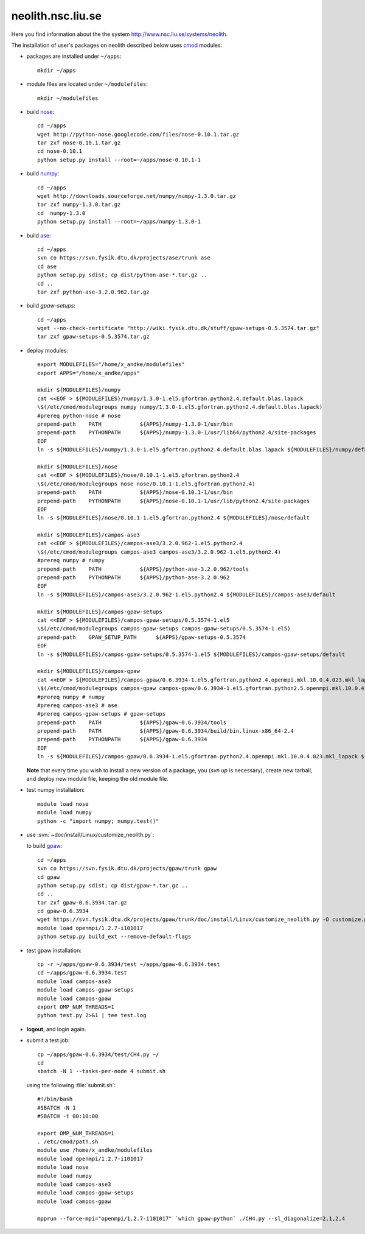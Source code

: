 .. _neolith:

==================
neolith.nsc.liu.se
==================

Here you find information about the the system
`<http://www.nsc.liu.se/systems/neolith>`_.

The installation of user's packages on neolith described below uses
`cmod <http://www.lysator.liu.se/cmod/>`_ modules:

- packages are installed under ``~/apps``::

   mkdir ~/apps

- module files are located under ``~/modulefiles``::

   mkdir ~/modulefiles

- build `nose <http://code.google.com/p/python-nose/>`_::

   cd ~/apps
   wget http://python-nose.googlecode.com/files/nose-0.10.1.tar.gz
   tar zxf nose-0.10.1.tar.gz
   cd nose-0.10.1
   python setup.py install --root=~/apps/nose-0.10.1-1

- build `numpy <http://numpy.scipy.org/>`_::

   cd ~/apps
   wget http://downloads.sourceforge.net/numpy/numpy-1.3.0.tar.gz
   tar zxf numpy-1.3.0.tar.gz
   cd  numpy-1.3.0
   python setup.py install --root=~/apps/numpy-1.3.0-1

- build `ase <https://wiki.fysik.dtu.dk/ase/>`_::

   cd ~/apps
   svn co https://svn.fysik.dtu.dk/projects/ase/trunk ase
   cd ase
   python setup.py sdist; cp dist/python-ase-*.tar.gz ..
   cd ..
   tar zxf python-ase-3.2.0.962.tar.gz

- build `gpaw-setups`::

   cd ~/apps
   wget --no-check-certificate "http://wiki.fysik.dtu.dk/stuff/gpaw-setups-0.5.3574.tar.gz"
   tar zxf gpaw-setups-0.5.3574.tar.gz

- deploy modules::

    export MODULEFILES="/home/x_andke/modulefiles"
    export APPS="/home/x_andke/apps"

    mkdir ${MODULEFILES}/numpy
    cat <<EOF > ${MODULEFILES}/numpy/1.3.0-1.el5.gfortran.python2.4.default.blas.lapack
    \$(/etc/cmod/modulegroups numpy numpy/1.3.0-1.el5.gfortran.python2.4.default.blas.lapack)
    #prereq python-nose # nose
    prepend-path    PATH            ${APPS}/numpy-1.3.0-1/usr/bin
    prepend-path    PYTHONPATH      ${APPS}/numpy-1.3.0-1/usr/lib64/python2.4/site-packages
    EOF
    ln -s ${MODULEFILES}/numpy/1.3.0-1.el5.gfortran.python2.4.default.blas.lapack ${MODULEFILES}/numpy/default

    mkdir ${MODULEFILES}/nose
    cat <<EOF > ${MODULEFILES}/nose/0.10.1-1.el5.gfortran.python2.4
    \$(/etc/cmod/modulegroups nose nose/0.10.1-1.el5.gfortran.python2.4)
    prepend-path    PATH            ${APPS}/nose-0.10.1-1/usr/bin
    prepend-path    PYTHONPATH      ${APPS}/nose-0.10.1-1/usr/lib/python2.4/site-packages
    EOF
    ln -s ${MODULEFILES}/nose/0.10.1-1.el5.gfortran.python2.4 ${MODULEFILES}/nose/default

    mkdir ${MODULEFILES}/campos-ase3
    cat <<EOF > ${MODULEFILES}/campos-ase3/3.2.0.962-1.el5.python2.4
    \$(/etc/cmod/modulegroups campos-ase3 campos-ase3/3.2.0.962-1.el5.python2.4)
    #prereq numpy # numpy
    prepend-path    PATH            ${APPS}/python-ase-3.2.0.962/tools
    prepend-path    PYTHONPATH      ${APPS}/python-ase-3.2.0.962
    EOF
    ln -s ${MODULEFILES}/campos-ase3/3.2.0.962-1.el5.python2.4 ${MODULEFILES}/campos-ase3/default

    mkdir ${MODULEFILES}/campos-gpaw-setups
    cat <<EOF > ${MODULEFILES}/campos-gpaw-setups/0.5.3574-1.el5
    \$(/etc/cmod/modulegroups campos-gpaw-setups campos-gpaw-setups/0.5.3574-1.el5)
    prepend-path    GPAW_SETUP_PATH      ${APPS}/gpaw-setups-0.5.3574
    EOF
    ln -s ${MODULEFILES}/campos-gpaw-setups/0.5.3574-1.el5 ${MODULEFILES}/campos-gpaw-setups/default

    mkdir ${MODULEFILES}/campos-gpaw
    cat <<EOF > ${MODULEFILES}/campos-gpaw/0.6.3934-1.el5.gfortran.python2.4.openmpi.mkl.10.0.4.023.mkl_lapack
    \$(/etc/cmod/modulegroups campos-gpaw campos-gpaw/0.6.3934-1.el5.gfortran.python2.5.openmpi.mkl.10.0.4.023.mkl_lapack)
    #prereq numpy # numpy
    #prereq campos-ase3 # ase
    #prereq campos-gpaw-setups # gpaw-setups
    prepend-path    PATH            ${APPS}/gpaw-0.6.3934/tools
    prepend-path    PATH            ${APPS}/gpaw-0.6.3934/build/bin.linux-x86_64-2.4
    prepend-path    PYTHONPATH      ${APPS}/gpaw-0.6.3934
    EOF
    ln -s ${MODULEFILES}/campos-gpaw/0.6.3934-1.el5.gfortran.python2.4.openmpi.mkl.10.0.4.023.mkl_lapack ${MODULEFILES}/campos-gpaw/default

  **Note** that every time you wish to install a new version of a package,
  you (`svn up` is necessary), create new tarball,
  and deploy new module file, keeping the old module file.

- test numpy installation::

   module load nose
   module load numpy
   python -c "import numpy; numpy.test()"

- use :svn:`~doc/install/Linux/customize_neolith.py`:

  .. literalinclude:: customize_neolith.py

  to build `gpaw <https://wiki.fysik.dtu.dk/gpaw/>`_::

   cd ~/apps
   svn co https://svn.fysik.dtu.dk/projects/gpaw/trunk gpaw
   cd gpaw
   python setup.py sdist; cp dist/gpaw-*.tar.gz ..
   cd ..
   tar zxf gpaw-0.6.3934.tar.gz
   cd gpaw-0.6.3934
   wget https://svn.fysik.dtu.dk/projects/gpaw/trunk/doc/install/Linux/customize_neolith.py -O customize.py
   module load openmpi/1.2.7-i101017
   python setup.py build_ext --remove-default-flags

- test gpaw installation::

   cp -r ~/apps/gpaw-0.6.3934/test ~/apps/gpaw-0.6.3934.test
   cd ~/apps/gpaw-0.6.3934.test
   module load campos-ase3
   module load campos-gpaw-setups
   module load campos-gpaw
   export OMP_NUM_THREADS=1
   python test.py 2>&1 | tee test.log

- **logout**, and login again.

- submit a test job::

   cp ~/apps/gpaw-0.6.3934/test/CH4.py ~/
   cd
   sbatch -N 1 --tasks-per-node 4 submit.sh

  using the following :file:`submit.sh`::

   #!/bin/bash
   #SBATCH -N 1
   #SBATCH -t 00:10:00

   export OMP_NUM_THREADS=1
   . /etc/cmod/path.sh
   module use /home/x_andke/modulefiles
   module load openmpi/1.2.7-i101017
   module load nose
   module load numpy
   module load campos-ase3
   module load campos-gpaw-setups
   module load campos-gpaw

   mpprun --force-mpi="openmpi/1.2.7-i101017" `which gpaw-python` ./CH4.py --sl_diagonalize=2,1,2,4

